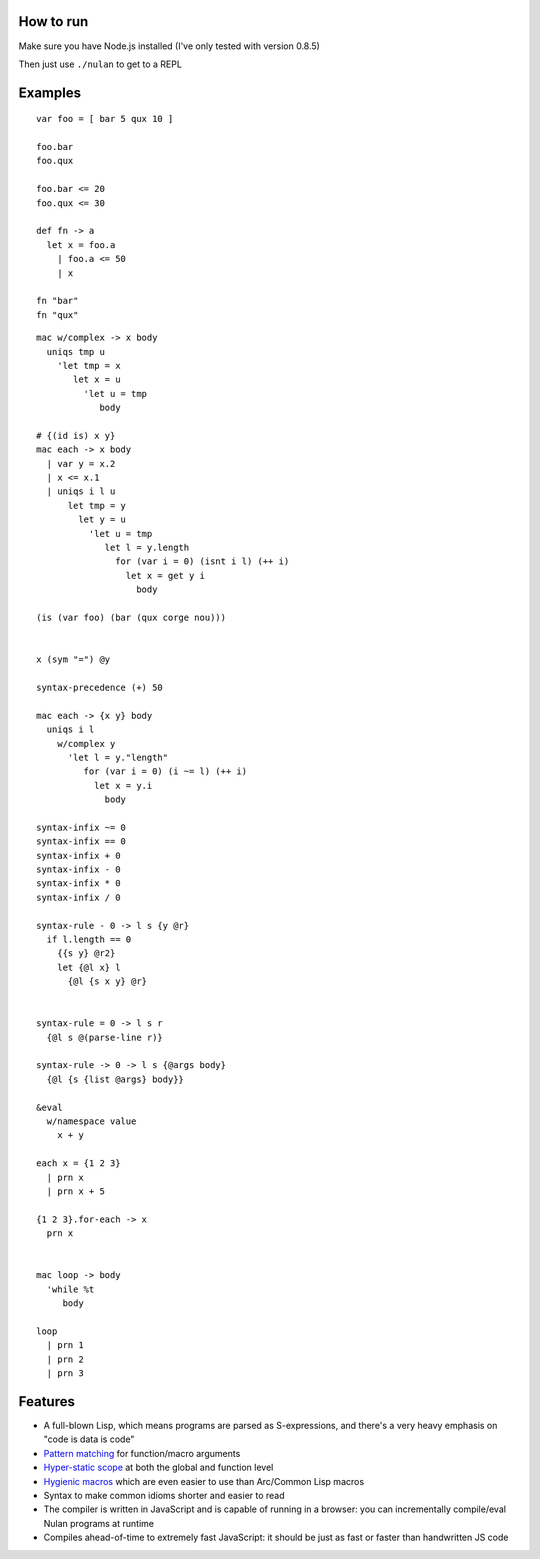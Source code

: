 How to run
==========

Make sure you have Node.js installed (I've only tested with version 0.8.5)

Then just use ``./nulan`` to get to a REPL


Examples
========

::

  var foo = [ bar 5 qux 10 ]

  foo.bar
  foo.qux

  foo.bar <= 20
  foo.qux <= 30

  def fn -> a
    let x = foo.a
      | foo.a <= 50
      | x

  fn "bar"
  fn "qux"

::

  mac w/complex -> x body
    uniqs tmp u
      'let tmp = x
         let x = u
           'let u = tmp
              body

  # {(id is) x y}
  mac each -> x body
    | var y = x.2
    | x <= x.1
    | uniqs i l u
        let tmp = y
          let y = u
            'let u = tmp
               let l = y.length
                 for (var i = 0) (isnt i l) (++ i)
                   let x = get y i
                     body

  (is (var foo) (bar (qux corge nou)))


  x (sym "=") @y

  syntax-precedence (+) 50

  mac each -> {x y} body
    uniqs i l
      w/complex y
        'let l = y."length"
           for (var i = 0) (i ~= l) (++ i)
             let x = y.i
               body

  syntax-infix ~= 0
  syntax-infix == 0
  syntax-infix + 0
  syntax-infix - 0
  syntax-infix * 0
  syntax-infix / 0

  syntax-rule - 0 -> l s {y @r}
    if l.length == 0
      {{s y} @r2}
      let {@l x} l
        {@l {s x y} @r}


  syntax-rule = 0 -> l s r
    {@l s @(parse-line r)}

  syntax-rule -> 0 -> l s {@args body}
    {@l {s {list @args} body}}

  &eval
    w/namespace value
      x + y

  each x = {1 2 3}
    | prn x
    | prn x + 5

  {1 2 3}.for-each -> x
    prn x


  mac loop -> body
    'while %t
       body

  loop
    | prn 1
    | prn 2
    | prn 3


Features
========

* A full-blown Lisp, which means programs are parsed as S-expressions, and there's a very heavy emphasis on "code is data is code"

* `Pattern matching <nulan/blob/javascript/notes/Pattern%20matching.rst>`_ for function/macro arguments

* `Hyper-static scope <nulan/blob/javascript/notes/Hyper-static%20scope.rst>`_ at both the global and function level

* `Hygienic macros <nulan/blob/javascript/notes/Hygienic%20macros.rst>`_ which are even easier to use than Arc/Common Lisp macros

* Syntax to make common idioms shorter and easier to read

* The compiler is written in JavaScript and is capable of running in a browser: you can incrementally compile/eval Nulan programs at runtime

* Compiles ahead-of-time to extremely fast JavaScript: it should be just as fast or faster than handwritten JS code
